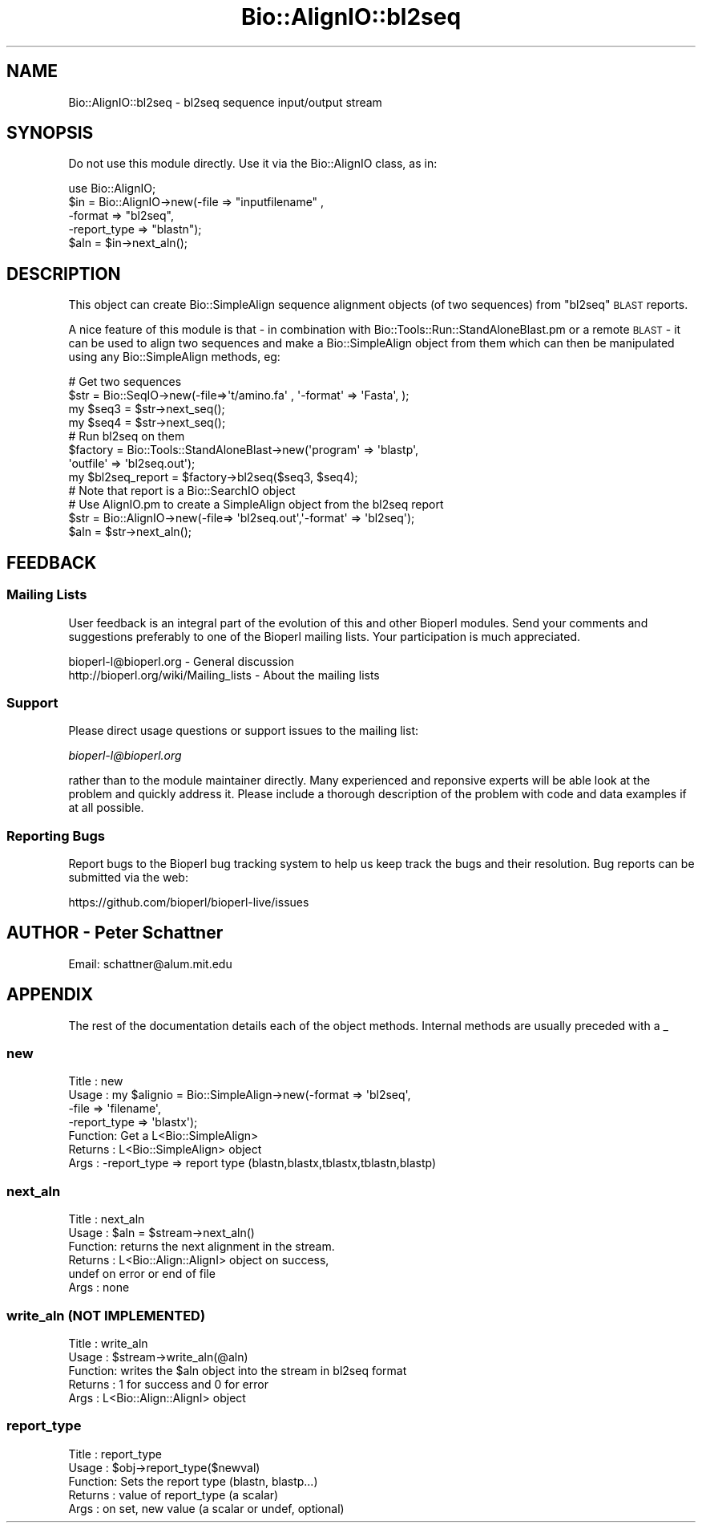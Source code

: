 .\" Automatically generated by Pod::Man 2.25 (Pod::Simple 3.20)
.\"
.\" Standard preamble:
.\" ========================================================================
.de Sp \" Vertical space (when we can't use .PP)
.if t .sp .5v
.if n .sp
..
.de Vb \" Begin verbatim text
.ft CW
.nf
.ne \\$1
..
.de Ve \" End verbatim text
.ft R
.fi
..
.\" Set up some character translations and predefined strings.  \*(-- will
.\" give an unbreakable dash, \*(PI will give pi, \*(L" will give a left
.\" double quote, and \*(R" will give a right double quote.  \*(C+ will
.\" give a nicer C++.  Capital omega is used to do unbreakable dashes and
.\" therefore won't be available.  \*(C` and \*(C' expand to `' in nroff,
.\" nothing in troff, for use with C<>.
.tr \(*W-
.ds C+ C\v'-.1v'\h'-1p'\s-2+\h'-1p'+\s0\v'.1v'\h'-1p'
.ie n \{\
.    ds -- \(*W-
.    ds PI pi
.    if (\n(.H=4u)&(1m=24u) .ds -- \(*W\h'-12u'\(*W\h'-12u'-\" diablo 10 pitch
.    if (\n(.H=4u)&(1m=20u) .ds -- \(*W\h'-12u'\(*W\h'-8u'-\"  diablo 12 pitch
.    ds L" ""
.    ds R" ""
.    ds C` ""
.    ds C' ""
'br\}
.el\{\
.    ds -- \|\(em\|
.    ds PI \(*p
.    ds L" ``
.    ds R" ''
'br\}
.\"
.\" Escape single quotes in literal strings from groff's Unicode transform.
.ie \n(.g .ds Aq \(aq
.el       .ds Aq '
.\"
.\" If the F register is turned on, we'll generate index entries on stderr for
.\" titles (.TH), headers (.SH), subsections (.SS), items (.Ip), and index
.\" entries marked with X<> in POD.  Of course, you'll have to process the
.\" output yourself in some meaningful fashion.
.ie \nF \{\
.    de IX
.    tm Index:\\$1\t\\n%\t"\\$2"
..
.    nr % 0
.    rr F
.\}
.el \{\
.    de IX
..
.\}
.\"
.\" Accent mark definitions (@(#)ms.acc 1.5 88/02/08 SMI; from UCB 4.2).
.\" Fear.  Run.  Save yourself.  No user-serviceable parts.
.    \" fudge factors for nroff and troff
.if n \{\
.    ds #H 0
.    ds #V .8m
.    ds #F .3m
.    ds #[ \f1
.    ds #] \fP
.\}
.if t \{\
.    ds #H ((1u-(\\\\n(.fu%2u))*.13m)
.    ds #V .6m
.    ds #F 0
.    ds #[ \&
.    ds #] \&
.\}
.    \" simple accents for nroff and troff
.if n \{\
.    ds ' \&
.    ds ` \&
.    ds ^ \&
.    ds , \&
.    ds ~ ~
.    ds /
.\}
.if t \{\
.    ds ' \\k:\h'-(\\n(.wu*8/10-\*(#H)'\'\h"|\\n:u"
.    ds ` \\k:\h'-(\\n(.wu*8/10-\*(#H)'\`\h'|\\n:u'
.    ds ^ \\k:\h'-(\\n(.wu*10/11-\*(#H)'^\h'|\\n:u'
.    ds , \\k:\h'-(\\n(.wu*8/10)',\h'|\\n:u'
.    ds ~ \\k:\h'-(\\n(.wu-\*(#H-.1m)'~\h'|\\n:u'
.    ds / \\k:\h'-(\\n(.wu*8/10-\*(#H)'\z\(sl\h'|\\n:u'
.\}
.    \" troff and (daisy-wheel) nroff accents
.ds : \\k:\h'-(\\n(.wu*8/10-\*(#H+.1m+\*(#F)'\v'-\*(#V'\z.\h'.2m+\*(#F'.\h'|\\n:u'\v'\*(#V'
.ds 8 \h'\*(#H'\(*b\h'-\*(#H'
.ds o \\k:\h'-(\\n(.wu+\w'\(de'u-\*(#H)/2u'\v'-.3n'\*(#[\z\(de\v'.3n'\h'|\\n:u'\*(#]
.ds d- \h'\*(#H'\(pd\h'-\w'~'u'\v'-.25m'\f2\(hy\fP\v'.25m'\h'-\*(#H'
.ds D- D\\k:\h'-\w'D'u'\v'-.11m'\z\(hy\v'.11m'\h'|\\n:u'
.ds th \*(#[\v'.3m'\s+1I\s-1\v'-.3m'\h'-(\w'I'u*2/3)'\s-1o\s+1\*(#]
.ds Th \*(#[\s+2I\s-2\h'-\w'I'u*3/5'\v'-.3m'o\v'.3m'\*(#]
.ds ae a\h'-(\w'a'u*4/10)'e
.ds Ae A\h'-(\w'A'u*4/10)'E
.    \" corrections for vroff
.if v .ds ~ \\k:\h'-(\\n(.wu*9/10-\*(#H)'\s-2\u~\d\s+2\h'|\\n:u'
.if v .ds ^ \\k:\h'-(\\n(.wu*10/11-\*(#H)'\v'-.4m'^\v'.4m'\h'|\\n:u'
.    \" for low resolution devices (crt and lpr)
.if \n(.H>23 .if \n(.V>19 \
\{\
.    ds : e
.    ds 8 ss
.    ds o a
.    ds d- d\h'-1'\(ga
.    ds D- D\h'-1'\(hy
.    ds th \o'bp'
.    ds Th \o'LP'
.    ds ae ae
.    ds Ae AE
.\}
.rm #[ #] #H #V #F C
.\" ========================================================================
.\"
.IX Title "Bio::AlignIO::bl2seq 3"
.TH Bio::AlignIO::bl2seq 3 "2014-11-24" "perl v5.16.2" "User Contributed Perl Documentation"
.\" For nroff, turn off justification.  Always turn off hyphenation; it makes
.\" way too many mistakes in technical documents.
.if n .ad l
.nh
.SH "NAME"
Bio::AlignIO::bl2seq \- bl2seq sequence input/output stream
.SH "SYNOPSIS"
.IX Header "SYNOPSIS"
Do not use this module directly.  Use it via the Bio::AlignIO class, as in:
.PP
.Vb 1
\&    use Bio::AlignIO;
\&
\&    $in  = Bio::AlignIO\->new(\-file   => "inputfilename" ,
\&                             \-format => "bl2seq",
\&                             \-report_type => "blastn");
\&    $aln = $in\->next_aln();
.Ve
.SH "DESCRIPTION"
.IX Header "DESCRIPTION"
This object can create Bio::SimpleAlign sequence alignment objects (of
two sequences) from \f(CW\*(C`bl2seq\*(C'\fR \s-1BLAST\s0 reports.
.PP
A nice feature of this module is that \- in combination with
Bio::Tools::Run::StandAloneBlast.pm or a remote \s-1BLAST\s0 \- it can be used to
align two sequences and make a Bio::SimpleAlign object from them which
can then be manipulated using any Bio::SimpleAlign methods, eg:
.PP
.Vb 4
\&   # Get two sequences
\&   $str = Bio::SeqIO\->new(\-file=>\*(Aqt/amino.fa\*(Aq , \*(Aq\-format\*(Aq => \*(AqFasta\*(Aq, );
\&   my $seq3 = $str\->next_seq();
\&   my $seq4 = $str\->next_seq();
\&
\&   # Run bl2seq on them
\&   $factory = Bio::Tools::StandAloneBlast\->new(\*(Aqprogram\*(Aq => \*(Aqblastp\*(Aq,
\&                                               \*(Aqoutfile\*(Aq => \*(Aqbl2seq.out\*(Aq);
\&   my $bl2seq_report = $factory\->bl2seq($seq3, $seq4);
\&   # Note that report is a Bio::SearchIO object
\&
\&   # Use AlignIO.pm to create a SimpleAlign object from the bl2seq report
\&   $str = Bio::AlignIO\->new(\-file=> \*(Aqbl2seq.out\*(Aq,\*(Aq\-format\*(Aq => \*(Aqbl2seq\*(Aq);
\&   $aln = $str\->next_aln();
.Ve
.SH "FEEDBACK"
.IX Header "FEEDBACK"
.SS "Mailing Lists"
.IX Subsection "Mailing Lists"
User feedback is an integral part of the evolution of this and other
Bioperl modules. Send your comments and suggestions preferably to one
of the Bioperl mailing lists.  Your participation is much appreciated.
.PP
.Vb 2
\&  bioperl\-l@bioperl.org                  \- General discussion
\&  http://bioperl.org/wiki/Mailing_lists  \- About the mailing lists
.Ve
.SS "Support"
.IX Subsection "Support"
Please direct usage questions or support issues to the mailing list:
.PP
\&\fIbioperl\-l@bioperl.org\fR
.PP
rather than to the module maintainer directly. Many experienced and 
reponsive experts will be able look at the problem and quickly 
address it. Please include a thorough description of the problem 
with code and data examples if at all possible.
.SS "Reporting Bugs"
.IX Subsection "Reporting Bugs"
Report bugs to the Bioperl bug tracking system to help us keep track
the bugs and their resolution.  Bug reports can be submitted via the
web:
.PP
.Vb 1
\&  https://github.com/bioperl/bioperl\-live/issues
.Ve
.SH "AUTHOR \- Peter Schattner"
.IX Header "AUTHOR - Peter Schattner"
Email: schattner@alum.mit.edu
.SH "APPENDIX"
.IX Header "APPENDIX"
The rest of the documentation details each of the object
methods. Internal methods are usually preceded with a _
.SS "new"
.IX Subsection "new"
.Vb 7
\& Title   : new
\& Usage   : my $alignio = Bio::SimpleAlign\->new(\-format => \*(Aqbl2seq\*(Aq,
\&                                               \-file   => \*(Aqfilename\*(Aq,
\&                                               \-report_type => \*(Aqblastx\*(Aq);
\& Function: Get a L<Bio::SimpleAlign>
\& Returns : L<Bio::SimpleAlign> object
\& Args    : \-report_type => report type (blastn,blastx,tblastx,tblastn,blastp)
.Ve
.SS "next_aln"
.IX Subsection "next_aln"
.Vb 6
\& Title   : next_aln
\& Usage   : $aln = $stream\->next_aln()
\& Function: returns the next alignment in the stream.
\& Returns : L<Bio::Align::AlignI> object on success,
\&           undef on error or end of file
\& Args    : none
.Ve
.SS "write_aln (\s-1NOT\s0 \s-1IMPLEMENTED\s0)"
.IX Subsection "write_aln (NOT IMPLEMENTED)"
.Vb 5
\& Title   : write_aln
\& Usage   : $stream\->write_aln(@aln)
\& Function: writes the $aln object into the stream in bl2seq format
\& Returns : 1 for success and 0 for error
\& Args    : L<Bio::Align::AlignI> object
.Ve
.SS "report_type"
.IX Subsection "report_type"
.Vb 5
\& Title   : report_type
\& Usage   : $obj\->report_type($newval)
\& Function: Sets the report type (blastn, blastp...)
\& Returns : value of report_type (a scalar)
\& Args    : on set, new value (a scalar or undef, optional)
.Ve

